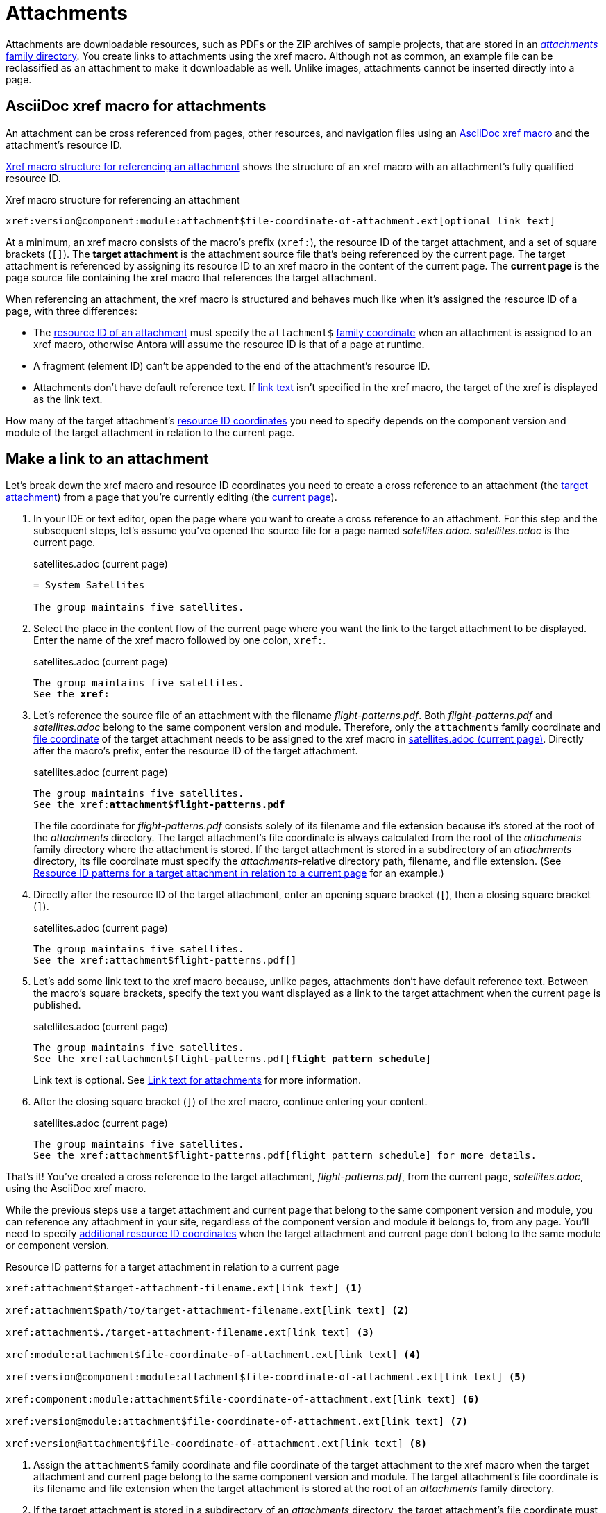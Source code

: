 = Attachments
:page-aliases: asciidoc:link-attachment.adoc

Attachments are downloadable resources, such as PDFs or the ZIP archives of sample projects, that are stored in an xref:ROOT:attachments-directory.adoc[_attachments_ family directory].
You create links to attachments using the xref macro.
Although not as common, an example file can be reclassified as an attachment to make it downloadable as well.
Unlike images, attachments cannot be inserted directly into a page.

== AsciiDoc xref macro for attachments

An attachment can be cross referenced from pages, other resources, and navigation files using an xref:xref.adoc#xref-macro[AsciiDoc xref macro] and the attachment's resource ID.

<<ex-base>> shows the structure of an xref macro with an attachment's fully qualified resource ID.

.Xref macro structure for referencing an attachment
[#ex-base]
----
xref:version@component:module:attachment$file-coordinate-of-attachment.ext[optional link text]
----

At a minimum, an xref macro consists of the macro's prefix (`xref:`), the resource ID of the target attachment, and a set of square brackets (`[]`).
[[target]]The [.term]*target attachment* is the attachment source file that's being referenced by the current page.
The target attachment is referenced by assigning its resource ID to an xref macro in the content of the current page.
[[current]]The [.term]*current page* is the page source file containing the xref macro that references the target attachment.

When referencing an attachment, the xref macro is structured and behaves much like when it's assigned the resource ID of a page, with three differences:

* The xref:resource-id.adoc[resource ID of an attachment] must specify the `attachment$` xref:resource-id-coordinates.adoc#id-family[family coordinate] when an attachment is assigned to an xref macro, otherwise Antora will assume the resource ID is that of a page at runtime.
* A fragment (element ID) can't be appended to the end of the attachment's resource ID.
* Attachments don't have default reference text.
If <<link-text,link text>> isn't specified in the xref macro, the target of the xref is displayed as the link text.

How many of the target attachment's xref:resource-id-coordinates.adoc[resource ID coordinates] you need to specify depends on the component version and module of the target attachment in relation to the current page.

[#make-link]
== Make a link to an attachment

Let's break down the xref macro and resource ID coordinates you need to create a cross reference to an attachment (the <<target,target attachment>>) from a page that you're currently editing (the <<current,current page>>).

. In your IDE or text editor, open the page where you want to create a cross reference to an attachment.
For this step and the subsequent steps, let's assume you've opened the source file for a page named [.path]_satellites.adoc_.
[.path]_satellites.adoc_ is the current page.
+
.satellites.adoc (current page)
[listing]
----
= System Satellites

The group maintains five satellites.
----

. Select the place in the content flow of the current page where you want the link to the target attachment to be displayed.
Enter the name of the xref macro followed by one colon, `xref:`.
+
.satellites.adoc (current page)
[listing#ex-prefix,subs="+quotes"]
----
The group maintains five satellites.
See the **xref:**
----

. Let's reference the source file of an attachment with the filename [.path]_flight-patterns.pdf_.
Both [.path]_flight-patterns.pdf_ and [.path]_satellites.adoc_ belong to the same component version and module.
Therefore, only the `attachment$` family coordinate and xref:resource-id-coordinates.adoc#id-resource[file coordinate] of the target attachment needs to be assigned to the xref macro in <<ex-id>>.
Directly after the macro's prefix, enter the resource ID of the target attachment.
+
--
.satellites.adoc (current page)
[listing#ex-id,subs="+quotes"]
----
The group maintains five satellites.
See the xref:**attachment$flight-patterns.pdf**
----

The file coordinate for [.path]_flight-patterns.pdf_ consists solely of its filename and file extension because it's stored at the root of the [.path]_attachments_ directory.
The target attachment's file coordinate is always calculated from the root of the [.path]_attachments_ family directory where the attachment is stored.
If the target attachment is stored in a subdirectory of an [.path]_attachments_ directory, its file coordinate must specify the __attachments__-relative directory path, filename, and file extension.
(See <<ex-component-version-base>> for an example.)
--

. Directly after the resource ID of the target attachment, enter an opening square bracket (`[`), then a closing square bracket (`]`).
+
.satellites.adoc (current page)
[listing,subs="+quotes"]
----
The group maintains five satellites.
See the xref:attachment$flight-patterns.pdf**[]**
----

. Let's add some link text to the xref macro because, unlike pages, attachments don't have default reference text.
Between the macro's square brackets, specify the text you want displayed as a link to the target attachment when the current page is published.
+
--
.satellites.adoc (current page)
[listing,subs="+quotes"]
----
The group maintains five satellites.
See the xref:attachment$flight-patterns.pdf[**flight pattern schedule**]
----

Link text is optional.
See <<link-text>> for more information.
--

. After the closing square bracket (`]`) of the xref macro, continue entering your content.
+
.satellites.adoc (current page)
[listing]
----
The group maintains five satellites.
See the xref:attachment$flight-patterns.pdf[flight pattern schedule] for more details.
----

That's it!
You've created a cross reference to the target attachment, [.path]_flight-patterns.pdf_, from the current page, [.path]_satellites.adoc_, using the AsciiDoc xref macro.

While the previous steps use a target attachment and current page that belong to the same component version and module, you can reference any attachment in your site, regardless of the component version and module it belongs to, from any page.
You'll need to specify xref:resource-id-coordinates.adoc[additional resource ID coordinates] when the target attachment and current page don't belong to the same module or component version.

.Resource ID patterns for a target attachment in relation to a current page
[#ex-component-version-base]
----
xref:attachment$target-attachment-filename.ext[link text] <.>

xref:attachment$path/to/target-attachment-filename.ext[link text] <.>

xref:attachment$./target-attachment-filename.ext[link text] <.>

xref:module:attachment$file-coordinate-of-attachment.ext[link text] <.>

xref:version@component:module:attachment$file-coordinate-of-attachment.ext[link text] <.>

xref:component:module:attachment$file-coordinate-of-attachment.ext[link text] <.>

xref:version@module:attachment$file-coordinate-of-attachment.ext[link text] <.>

xref:version@attachment$file-coordinate-of-attachment.ext[link text] <.>
----
<.> Assign the `attachment$` family coordinate and file coordinate of the target attachment to the xref macro when the target attachment and current page belong to the same component version and module.
The target attachment's file coordinate is its filename and file extension when the target attachment is stored at the root of an _attachments_ family directory.
<.> If the target attachment is stored in a subdirectory of an _attachments_ directory, the target attachment's file coordinate must specify its __attachments__-relative directory path, filename, and file extension.
<.> The file coordinate of the target attachment can be abbreviated with the relative path token (`./`) when the target attachment and current page are stored in subdirectories with parallel family-relative directory paths.
_This is an advanced use case._
<.> Assign the module, `attachment$`, and file coordinates of the target attachment  to the xref macro when the target attachment and current page don't belong to the same module, but they do belong to the same component version.
<.> Assign the version, component, module, `attachment$`, and file coordinates of the target attachment to the xref macro when the target attachment and current page don't belong to the same component version.
<.> If the version coordinate isn't specified, Antora uses the xref:ROOT:how-component-versions-are-sorted.adoc#latest-version[latest version] of the target attachment's component to complete the resource ID at runtime.
This behavior only applies when the target attachment and current page don't belong to the same component version.
<.> Assign the version, module, `attachment$`, and file coordinates of the target attachment to the xref macro when the target attachment doesn't belong to the same version and module as the current page, but it does belong to the same component as the current page.
<.> Assign the version, `attachment$`, and file coordinates of the target attachment to the xref macro when the target attachment doesn't belong to the same version as the current page, but it does belong to the same component and module as the current page.

Attachment links and page links share many similarities.
See xref:page-links.adoc[] for more examples that show how to construct the resource ID of the target resource when it doesn't belong to the same xref:page-links.adoc#modules[module], xref:page-links.adoc#component-versions[component version], or xref:page-links.adoc#versions[version] as the current page.
Just remember to always add the `attachment$` family coordinate to the target attachment's resource ID when you assign it to an xref macro.

[#link-text]
== Link text for attachments

You can specify link text between the square brackets of an AsciiDoc xref macro, or you can leave the square brackets of the xref macro empty.
<<ex-no-text>> shows an xref macro that's assigned the resource ID of an attachment.
No link text has been specified between the xref macro's square brackets.

.Xref macro without specified link text
[#ex-no-text]
----
Download xref:attachment$practice-project.zip[] to try it out!
----

Because the xref macro in <<ex-no-text>> isn't assigned link text, Antora will display the xref target as the link text.

....
Download attachment$practice-project.zip to try it out!
....

Unlike pages, attachments don't have xref:link-content.adoc#default[default reference text], so it's always good to specify link text to ensure a good reader experience.

You can specify link text by entering it between the square brackets of the xref macro.

.Xref macro with specified link text
[#ex-text]
----
Download xref:attachment$practice-project.zip[the sample project] to try it out!
----

When link text is specified in the xref macro, Antora displays the specified content as the link to the attachment in the published page.

[#include-attachment]
== Include an attachment

Instead of linking to an attachment, you can include it into an AsciiDoc page or partial using the include directive.
The only restriction is that the file must be a text file.
Storing a text file as an attachment allows it to be included while still being downloadable.

Here's the full syntax that shows how to include the text of an attachment into a page.

[subs=+quotes]
----
\include::version@component:module:**attachment$**name-of-file.ext[optional attributes]
----

The `attachment$` segment tells Antora to look for the file in the attachments folder.
If the attachment lives in the same component version and module as the page, the target can start with the `attachment$` segment.

----
\include::attachment$name-of-file.ext[optional attributes]
----

You can use the same attachment in both an xref macro and an include directive.

== Learn more

You can also create links to attachments in xref:navigation:reference-resources.adoc[navigation files] and from xref:image-xref-and-link.adoc#attachment[image macros].
